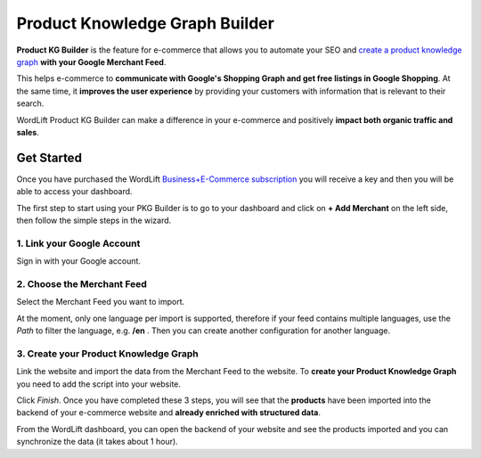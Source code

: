 Product Knowledge Graph Builder
================

**Product KG Builder** is the feature for e-commerce that allows you to automate your SEO and `create a product knowledge graph <https://wordlift.io/blog/en/how-build-product-knowledge-graph/>`_ **with your Google Merchant Feed**.

This helps e-commerce to **communicate with Google's Shopping Graph and get free listings in Google Shopping**. At the same time, it **improves the user experience** by providing your customers with information that is relevant to their search.

WordLift Product KG Builder can make a difference in your e-commerce and positively **impact both organic traffic and sales**.


================
Get Started
================
Once you have purchased the WordLift `Business+E-Commerce subscription <https://wordlift.io/business/>`_ you will receive a key and then you will be able to access your dashboard.

The first step to start using your PKG Builder is to go to your dashboard and click on **+ Add Merchant** on the left side, then follow the simple steps in the wizard.

.. image:: /images/pkg-builder0.png

1. Link your Google Account
-----------------

Sign in with your Google account.

.. image:: /images/pkg-builder1.png

2. Choose the Merchant Feed
-----------------

Select the Merchant Feed you want to import.

.. image:: /images/pkg-builder2.png

At the moment, only one language per import is supported, therefore if your feed contains multiple languages, use the *Path* to filter the language, e.g. **/en** . Then you can create another configuration for another language.

3. Create your Product Knowledge Graph
-----------------

Link the website and import the data from the Merchant Feed to the website.
To **create your Product Knowledge Graph** you need to add the script into your website.

.. image:: /images/pkg-builder3.png

Click *Finish*. Once you have completed these 3 steps, you will see that the **products** have been imported into the backend of your e-commerce website and **already enriched with structured data**.

From the WordLift dashboard, you can open the backend of your website and see the products imported and you can synchronize the data (it takes about 1 hour).
